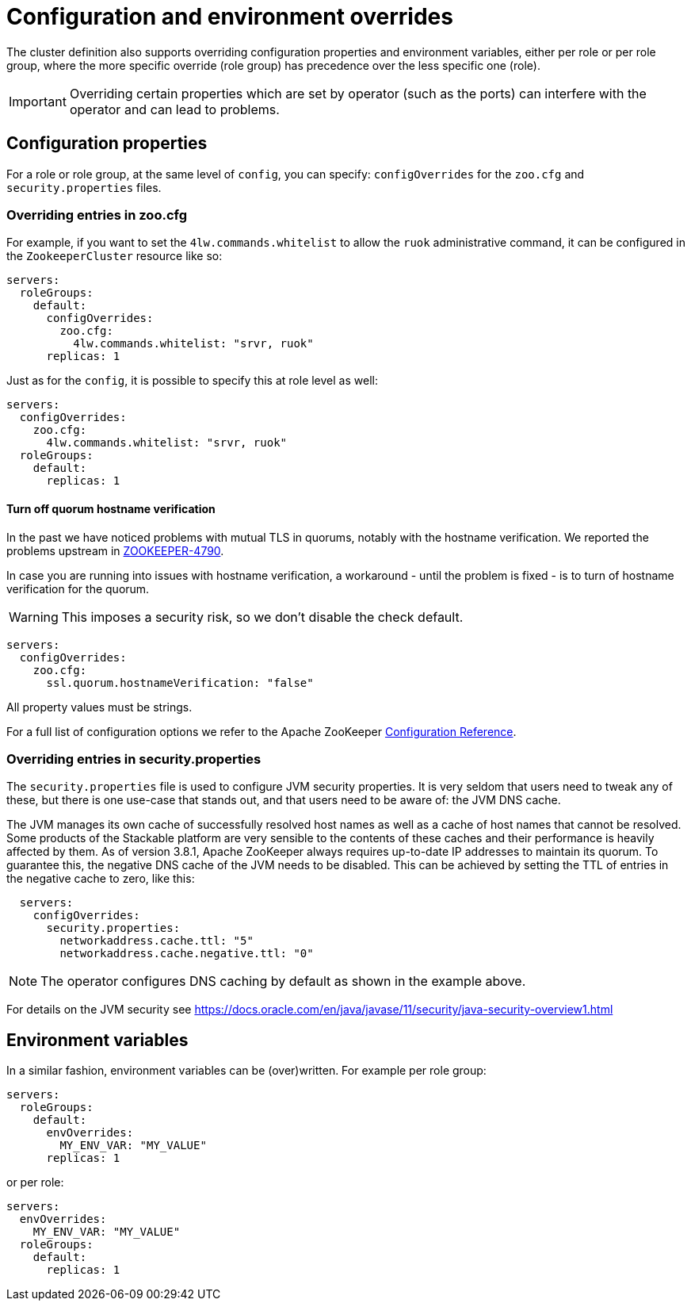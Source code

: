 
= Configuration and environment overrides

The cluster definition also supports overriding configuration properties and environment variables, either per role or per role group, where the more specific override (role group) has precedence over the less specific one (role).

IMPORTANT: Overriding certain properties which are set by operator (such as the ports) can interfere with the operator and can lead to problems.

== Configuration properties

For a role or role group, at the same level of `config`, you can specify: `configOverrides` for the `zoo.cfg` and `security.properties` files.

=== Overriding entries in zoo.cfg

For example, if you want to set the `4lw.commands.whitelist` to allow the `ruok` administrative command, it can be configured in the `ZookeeperCluster` resource like so:

[source,yaml]
----
servers:
  roleGroups:
    default:
      configOverrides:
        zoo.cfg:
          4lw.commands.whitelist: "srvr, ruok"
      replicas: 1
----

Just as for the `config`, it is possible to specify this at role level as well:

[source,yaml]
----
servers:
  configOverrides:
    zoo.cfg:
      4lw.commands.whitelist: "srvr, ruok"
  roleGroups:
    default:
      replicas: 1
----

==== Turn off quorum hostname verification

In the past we have noticed problems with mutual TLS in quorums, notably with the hostname verification.
We reported the problems upstream in https://issues.apache.org/jira/browse/ZOOKEEPER-4790[ZOOKEEPER-4790].

In case you are running into issues with hostname verification, a workaround - until the problem is fixed - is to turn of hostname verification for the quorum.

WARNING: This imposes a security risk, so we don't disable the check default.

[source,yaml]
----
servers:
  configOverrides:
    zoo.cfg:
      ssl.quorum.hostnameVerification: "false"
----

All property values must be strings.

For a full list of configuration options we refer to the Apache ZooKeeper https://zookeeper.apache.org/doc/r3.9.2/zookeeperAdmin.html#sc_configuration[Configuration Reference].

=== Overriding entries in security.properties

The `security.properties` file is used to configure JVM security properties. It is very seldom that users need to tweak any of these, but there is one use-case that stands out, and that users need to be aware of: the JVM DNS cache.

The JVM manages its own cache of successfully resolved host names as well as a cache of host names that cannot be resolved. Some products of the Stackable platform are very sensible to the contents of these caches and their performance is heavily affected by them. As of version 3.8.1, Apache ZooKeeper always requires up-to-date IP addresses to maintain its quorum. To guarantee this, the negative DNS cache of the JVM needs to be disabled. This can be achieved by setting the TTL of entries in the negative cache to zero, like this:

[source,yaml]
----
  servers:
    configOverrides:
      security.properties:
        networkaddress.cache.ttl: "5"
        networkaddress.cache.negative.ttl: "0"
----

NOTE: The operator configures DNS caching by default as shown in the example above.

For details on the JVM security see https://docs.oracle.com/en/java/javase/11/security/java-security-overview1.html

== Environment variables

In a similar fashion, environment variables can be (over)written. For example per role group:

[source,yaml]
----
servers:
  roleGroups:
    default:
      envOverrides:
        MY_ENV_VAR: "MY_VALUE"
      replicas: 1
----

or per role:

[source,yaml]
----
servers:
  envOverrides:
    MY_ENV_VAR: "MY_VALUE"
  roleGroups:
    default:
      replicas: 1
----
